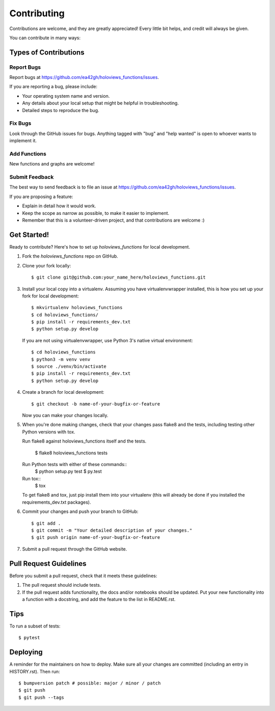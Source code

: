 .. highlight:: shell

============
Contributing
============

Contributions are welcome, and they are greatly appreciated! Every little bit
helps, and credit will always be given.

You can contribute in many ways:

Types of Contributions
----------------------

Report Bugs
~~~~~~~~~~~

Report bugs at https://github.com/ea42gh/holoviews_functions/issues.

If you are reporting a bug, please include:

* Your operating system name and version.
* Any details about your local setup that might be helpful in troubleshooting.
* Detailed steps to reproduce the bug.

Fix Bugs
~~~~~~~~

Look through the GitHub issues for bugs. Anything tagged with "bug" and "help
wanted" is open to whoever wants to implement it.

Add Functions
~~~~~~~~~~~~~~~~~~

New functions and graphs are welcome!

Submit Feedback
~~~~~~~~~~~~~~~

The best way to send feedback is to file an issue at https://github.com/ea42gh/holoviews_functions/issues.

If you are proposing a feature:

* Explain in detail how it would work.
* Keep the scope as narrow as possible, to make it easier to implement.
* Remember that this is a volunteer-driven project, and that contributions
  are welcome :)

Get Started!
------------

Ready to contribute? Here's how to set up `holoviews_functions` for local development.

1. Fork the `holoviews_functions` repo on GitHub.
2. Clone your fork locally::

    $ git clone git@github.com:your_name_here/holoviews_functions.git

3. Install your local copy into a virtualenv. Assuming you have virtualenvwrapper installed,
   this is how you set up your fork for local development::

    $ mkvirtualenv holoviews_functions
    $ cd holoviews_functions/
    $ pip install -r requirements_dev.txt
    $ python setup.py develop

   If you are not using virtualenvwrapper, use Python 3's native virtual environment::

    $ cd holoviews_functions
    $ python3 -m venv venv
    $ source ./venv/bin/activate
    $ pip install -r requirements_dev.txt
    $ python setup.py develop

4. Create a branch for local development::

    $ git checkout -b name-of-your-bugfix-or-feature

   Now you can make your changes locally.

5. When you're done making changes, check that your changes pass flake8 and the
   tests, including testing other Python versions with tox.

   Run flake8 against holoviews_functions itself and the tests.

    $ flake8 holoviews_functions tests

   Run Python tests with either of these commands::
    $ python setup.py test
    $ py.test

   Run tox::
    $ tox

   To get flake8 and tox, just pip install them into your virtualenv
   (this will already be done if you installed the requirements_dev.txt packages).

6. Commit your changes and push your branch to GitHub::

    $ git add .
    $ git commit -m "Your detailed description of your changes."
    $ git push origin name-of-your-bugfix-or-feature

7. Submit a pull request through the GitHub website.

Pull Request Guidelines
-----------------------

Before you submit a pull request, check that it meets these guidelines:

1. The pull request should include tests.
2. If the pull request adds functionality, the docs and/or notebooks should be updated. Put
   your new functionality into a function with a docstring, and add the
   feature to the list in README.rst.

Tips
----

To run a subset of tests::

$ pytest


Deploying
---------

A reminder for the maintainers on how to deploy.
Make sure all your changes are committed (including an entry in HISTORY.rst).
Then run::

$ bumpversion patch # possible: major / minor / patch
$ git push
$ git push --tags
